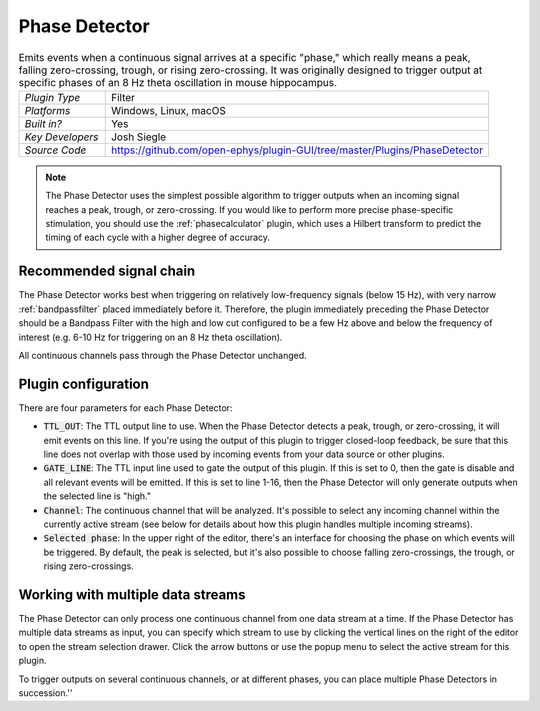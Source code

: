 .. _phasedetector:
.. role:: raw-html-m2r(raw)
   :format: html

################
Phase Detector
################

.. image:: ../../_static/images/plugins/phasedetector/phasedetector-01.png
  :alt: Phase Detector plugin settings interface

.. csv-table:: Emits events when a continuous signal arrives at a specific "phase," which really means a peak, falling zero-crossing, trough, or rising zero-crossing. It was originally designed to trigger output at specific phases of an 8 Hz theta oscillation in mouse hippocampus. 
   :widths: 18, 80

   "*Plugin Type*", "Filter"
   "*Platforms*", "Windows, Linux, macOS"
   "*Built in?*", "Yes"
   "*Key Developers*", "Josh Siegle"
   "*Source Code*", "https://github.com/open-ephys/plugin-GUI/tree/master/Plugins/PhaseDetector"

.. note:: The Phase Detector uses the simplest possible algorithm to trigger outputs when an incoming signal reaches a peak, trough, or zero-crossing. If you would like to perform more precise phase-specific stimulation, you should use the :ref:`phasecalculator` plugin, which uses a Hilbert transform to predict the timing of each cycle with a higher degree of accuracy.

Recommended signal chain
#########################

The Phase Detector works best when triggering on relatively low-frequency signals (below 15 Hz), with very narrow :ref:`bandpassfilter` placed immediately before it. Therefore, the plugin immediately preceding the Phase Detector should be a Bandpass Filter with the high and low cut configured to be a few Hz above and below the frequency of interest (e.g. 6-10 Hz for triggering on an 8 Hz theta oscillation). 

All continuous channels pass through the Phase Detector unchanged.

Plugin configuration
######################

There are four parameters for each Phase Detector:

* :code:`TTL_OUT`: The TTL output line to use. When the Phase Detector detects a peak, trough, or zero-crossing, it will emit events on this line. If you're using the output of this plugin to trigger closed-loop feedback, be sure that this line does not overlap with those used by incoming events from your data source or other plugins.

* :code:`GATE_LINE`: The TTL input line used to gate the output of this plugin. If this is set to 0, then the gate is disable and all relevant events will be emitted. If this is set to line 1-16, then the Phase Detector will only generate outputs when the selected line is "high."

* :code:`Channel`: The continuous channel that will be analyzed. It's possible to select any incoming channel within the currently active stream (see below for details about how this plugin handles multiple incoming streams).

* :code:`Selected phase`: In the upper right of the editor, there's an interface for choosing the phase on which events will be triggered. By default, the peak is selected, but it's also possible to choose falling zero-crossings, the trough, or rising zero-crossings.

Working with multiple data streams
###################################

The Phase Detector can only process one continuous channel from one data stream at a time. If the Phase Detector has multiple data streams as input, you can specify which stream to use by clicking the vertical lines on the right of the editor to open the stream selection drawer. Click the arrow buttons or use the popup menu to select the active stream for this plugin.

.. image:: ../../_static/images/plugins/phasedetector/phasedetector-02.png
  :alt: Phase detector stream selection interface

To trigger outputs on several continuous channels, or at different phases, you can place multiple Phase Detectors in succession.''
